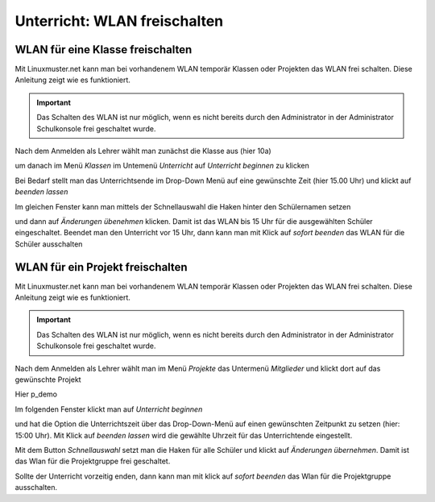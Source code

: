 =============================
Unterricht: WLAN freischalten
=============================

WLAN für eine Klasse freischalten
=================================

Mit Linuxmuster.net kann man bei vorhandenem WLAN temporär Klassen oder Projekten das WLAN frei schalten. Diese Anleitung zeigt wie es funktioniert.

.. important:: Das Schalten des WLAN ist nur möglich, wenn es nicht bereits durch den Administrator in der Administrator Schulkonsole frei geschaltet wurde.

.. image:: media/class/Klasse_Wlan2.png

Nach dem Anmelden als Lehrer wählt man zunächst die Klasse aus (hier 10a)

.. image:: media/class/Klasse_Wlan3.png

um danach im Menü `Klassen` im Untemenü `Unterricht` auf `Unterricht beginnen` zu klicken

.. image:: media/class/Klasse_Wlan4.png

Bei Bedarf stellt man das Unterrichtsende im Drop-Down Menü auf eine gewünschte Zeit (hier 15.00 Uhr) und klickt auf `beenden lassen`

.. image:: media/class/Klasse_Wlan5.png 

Im gleichen Fenster kann man mittels der Schnellauswahl die Haken hinter den Schülernamen setzen

.. image:: media/class/Klasse_Wlan6.png

und dann auf `Änderungen übenehmen` klicken. Damit ist das WLAN bis 15 Uhr für die ausgewählten Schüler eingeschaltet. Beendet man den Unterricht vor 15 Uhr, dann kann man mit Klick auf `sofort beenden` das WLAN für die Schüler ausschalten

.. image:: media/class/Klasse_Wlan7.png 



WLAN für ein Projekt freischalten
==================================

Mit Linuxmuster.net kann man bei vorhandenem WLAN temporär Klassen oder Projekten das WLAN frei schalten. Diese Anleitung zeigt wie es funktioniert.

.. important:: Das Schalten des WLAN ist nur möglich, wenn es nicht bereits durch den Administrator in der Administrator Schulkonsole frei geschaltet wurde.

.. image:: media/project/Wlan_Projekt1.png

Nach dem Anmelden als Lehrer wählt man im Menü `Projekte` das Untermenü `Mitglieder` und klickt dort auf das gewünschte Projekt

.. image:: media/project/Wlan_Projekt2.png

Hier p_demo

.. image:: media/project/Wlan_Projekt3.png

Im folgenden Fenster klickt man auf `Unterricht beginnen` 

.. image:: media/project/Wlan_Projekt4.png

und hat die Option die Unterrichtszeit über das Drop-Down-Menü auf einen gewünschten Zeitpunkt zu setzen (hier: 15:00 Uhr). Mit Klick auf `beenden lassen` wird die gewählte Uhrzeit für das Unterrichtende eingestellt.

.. image:: media/project/Wlan_Projekt7.png

Mit dem Button `Schnellauswahl` setzt man die Haken für alle Schüler und klickt auf `Änderungen übernehmen`. Damit ist das Wlan für die Projektgruppe frei geschaltet.

Sollte der Unterricht vorzeitig enden, dann kann man mit klick auf `sofort beenden` das Wlan für die Projektgruppe ausschalten.

